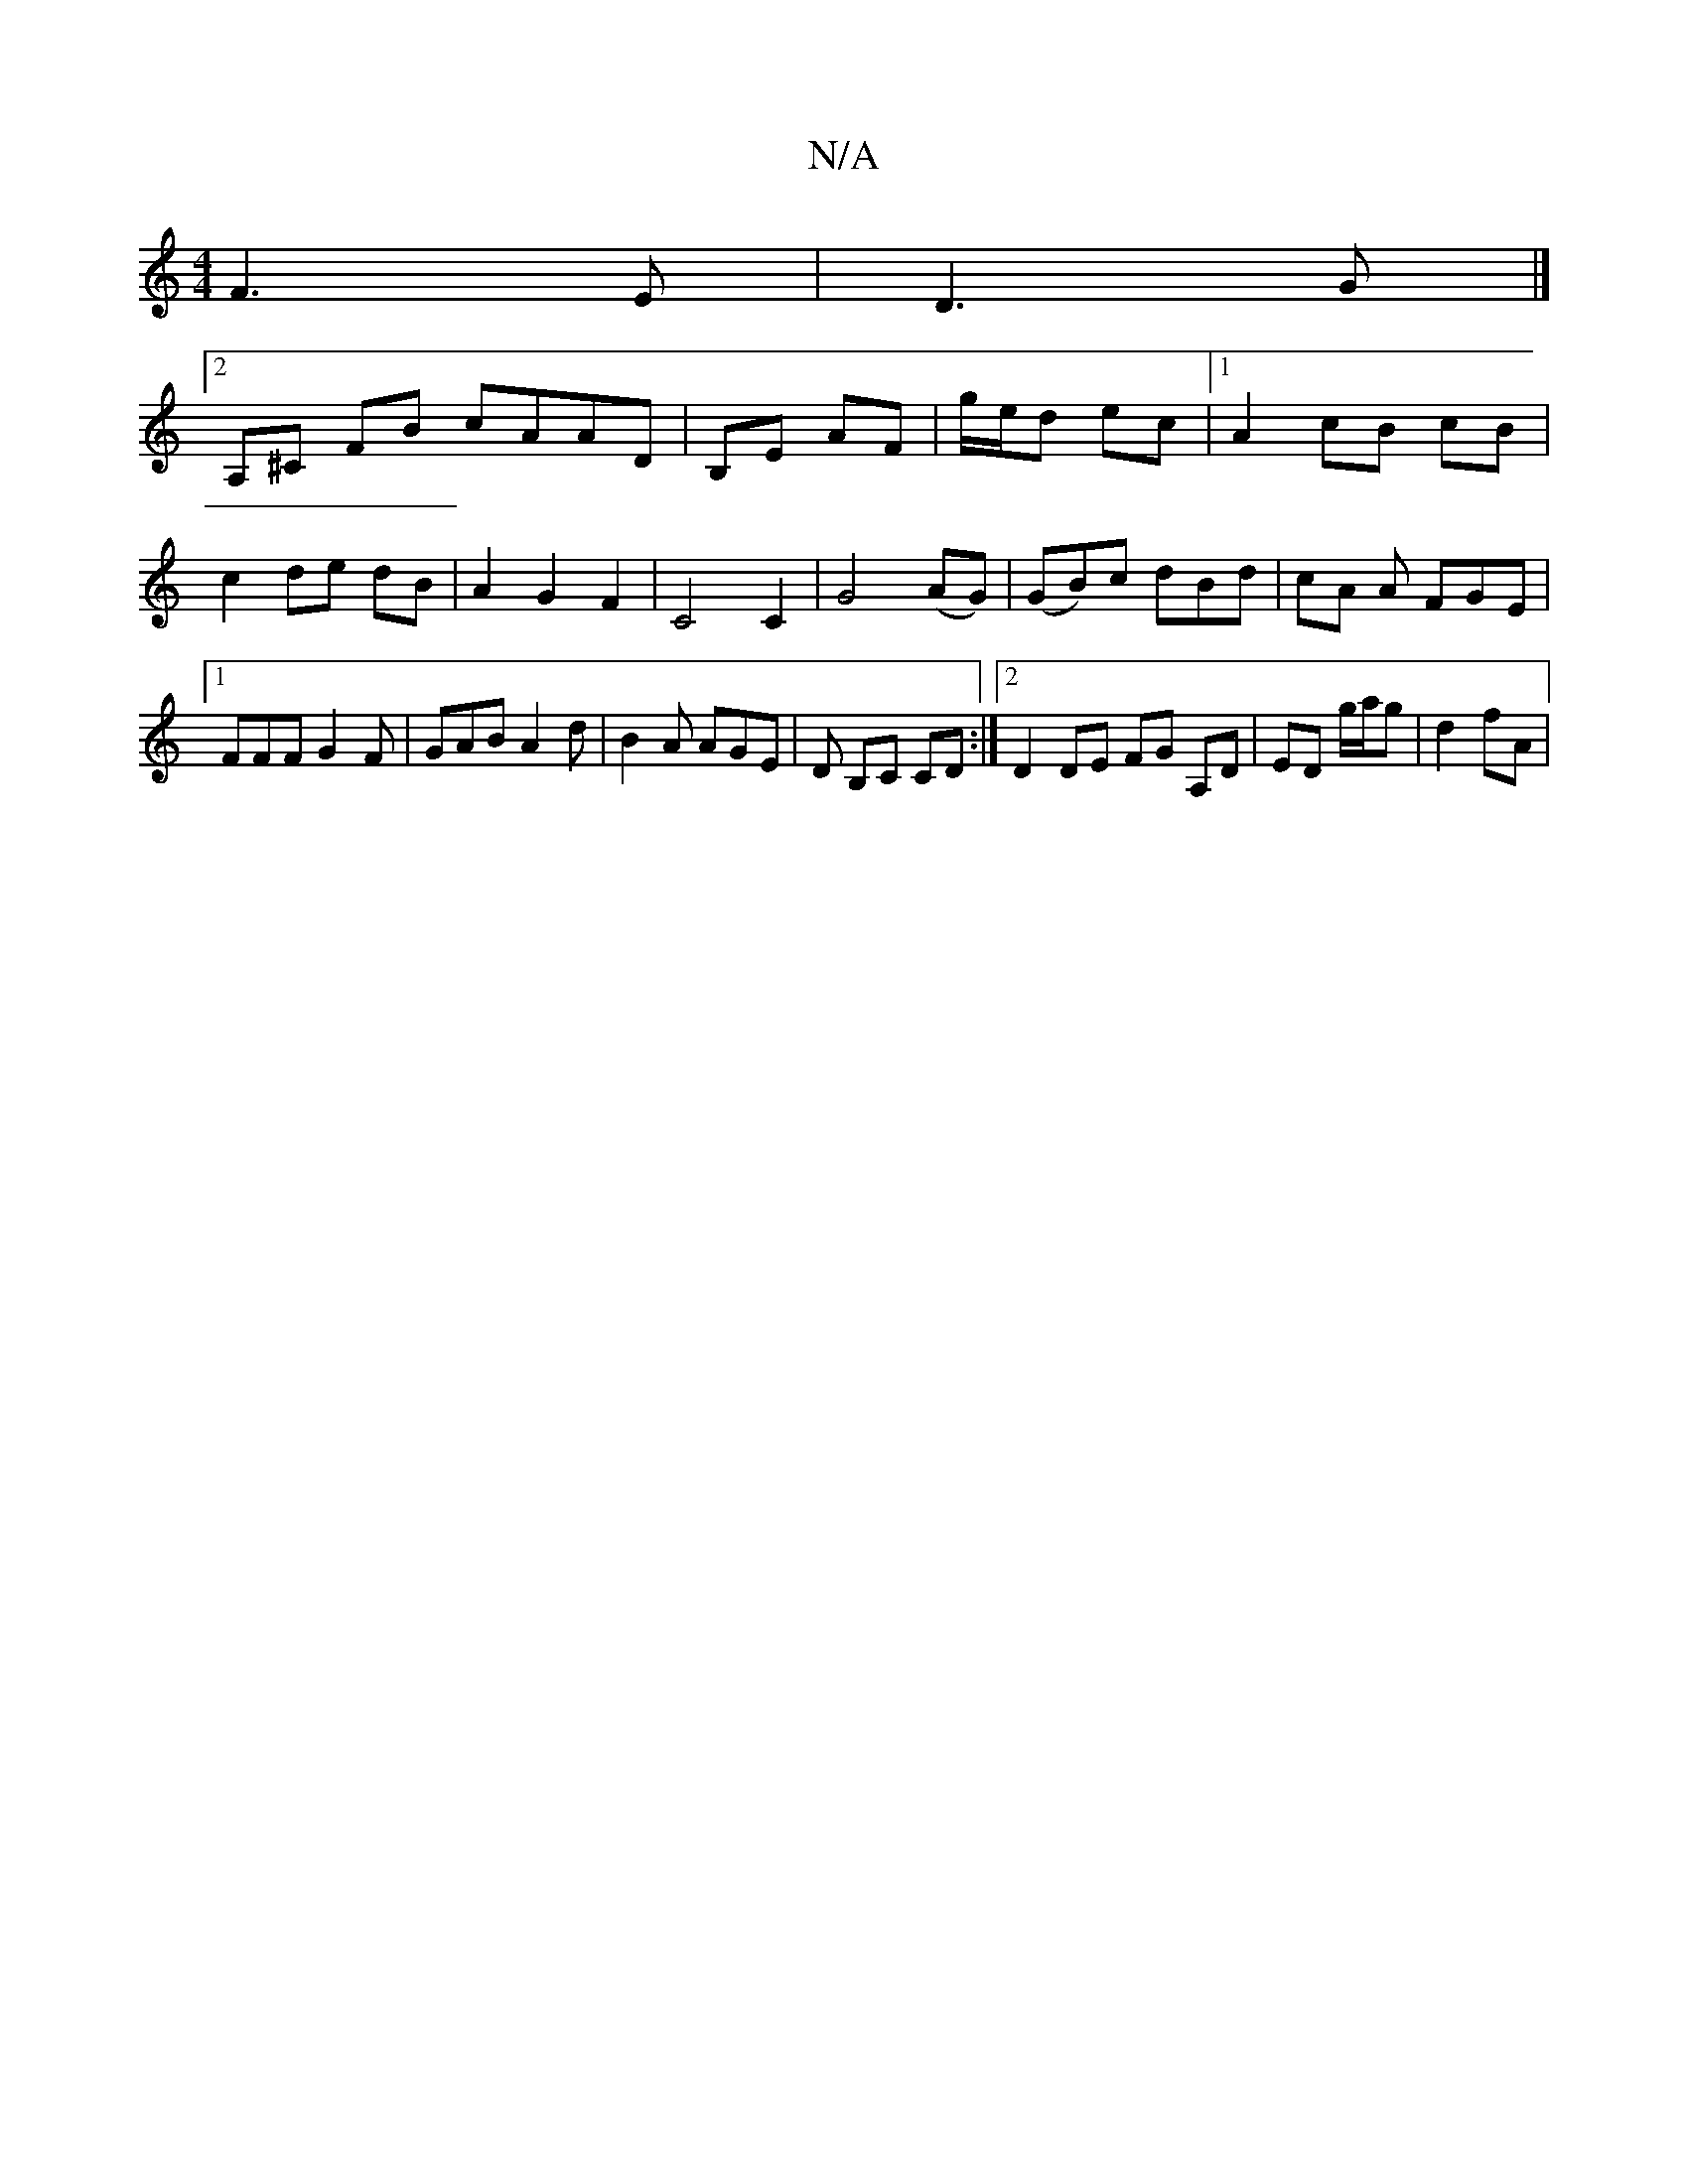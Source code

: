 X:1
T:N/A
M:4/4
R:N/A
K:Cmajor
F3 E | D3 G |]
[2 A,^C FB cAAD | B,E AF |g/e/d ec |1 A2 cB cB | c2 de dB | A2 G2 F2 | C4 C2 | G4 (AG)|(GB)c dBd|cA A FGE |1 FFF G2F | GAB A2 d | B2 A AGE | D B,C CD :|2 D2 DE FG A,D|ED g/a/g | d2 fA |